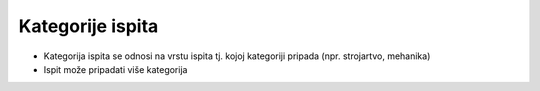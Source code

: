 Kategorije ispita
=================

- Kategorija ispita se odnosi na vrstu ispita tj. kojoj kategoriji pripada (npr. strojartvo, mehanika)
- Ispit može pripadati više kategorija
